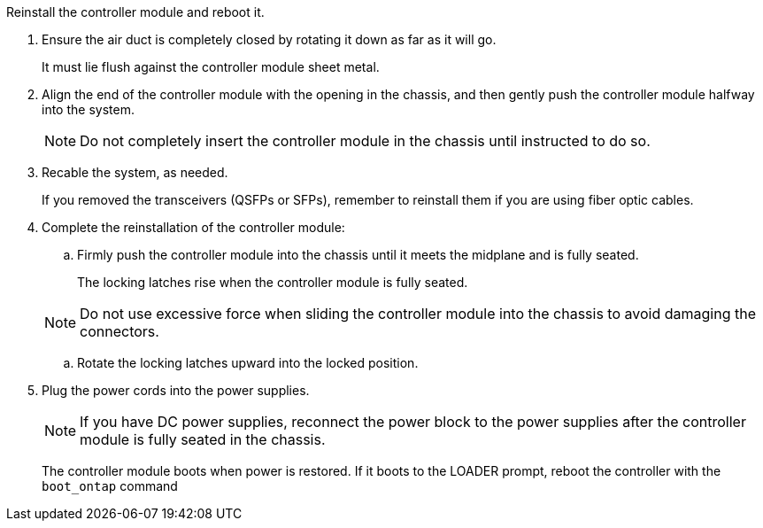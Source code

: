 // Install the controller module - AFF A70 and AFF A90 (integrated)


Reinstall the controller module and reboot it.

. Ensure the air duct is completely closed by rotating it down as far as it will go.
+
It must lie flush against the controller module sheet metal.
+
. Align the end of the controller module with the opening in the chassis, and then gently push the controller module halfway into the system.
+
NOTE: Do not completely insert the controller module in the chassis until instructed to do so.

. Recable the system, as needed.

+
If you removed the transceivers (QSFPs or SFPs), remember to reinstall them if you are using fiber optic cables.
. Complete the reinstallation of the controller module:
 .. Firmly push the controller module into the chassis until it meets the midplane and is fully seated.
+
The locking latches rise when the controller module is fully seated.

+
NOTE: Do not use excessive force when sliding the controller module into the chassis to avoid damaging the connectors.


.. Rotate the locking latches upward into the locked position.

. Plug the power cords into the power supplies.

+
NOTE: If you have DC power supplies, reconnect the power block to the power supplies after the controller module is fully seated in the chassis.

+
The controller module boots when power is restored. If it boots to the LOADER prompt, reboot the controller with the `boot_ontap` command


